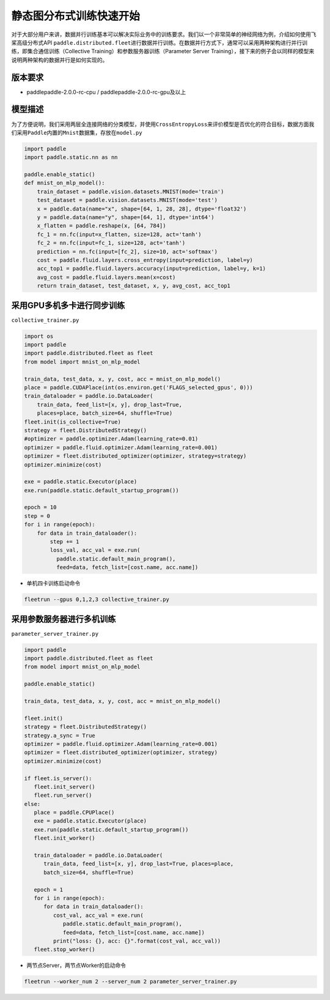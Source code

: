 静态图分布式训练快速开始
------------------------

对于大部分用户来讲，数据并行训练基本可以解决实际业务中的训练要求。我们以一个非常简单的神经网络为例，介绍如何使用飞桨高级分布式API
``paddle.distributed.fleet``\ 进行数据并行训练。在数据并行方式下，通常可以采用两种架构进行并行训练，即集合通信训练（Collective
Training）和参数服务器训练（Parameter Server
Training），接下来的例子会以同样的模型来说明两种架构的数据并行是如何实现的。

版本要求
~~~~~~~~

-  paddlepaddle-2.0.0-rc-cpu / paddlepaddle-2.0.0-rc-gpu及以上

模型描述
~~~~~~~~

为了方便说明，我们采用两层全连接网络的分类模型，并使用\ ``CrossEntropyLoss``\ 来评价模型是否优化的符合目标，数据方面我们采用\ ``Paddle``\ 内置的\ ``Mnist``\ 数据集，存放在\ ``model.py``

.. code:: python


   import paddle
   import paddle.static.nn as nn

   paddle.enable_static()
   def mnist_on_mlp_model():
       train_dataset = paddle.vision.datasets.MNIST(mode='train')
       test_dataset = paddle.vision.datasets.MNIST(mode='test')
       x = paddle.data(name="x", shape=[64, 1, 28, 28], dtype='float32')
       y = paddle.data(name="y", shape=[64, 1], dtype='int64')
       x_flatten = paddle.reshape(x, [64, 784])
       fc_1 = nn.fc(input=x_flatten, size=128, act='tanh')
       fc_2 = nn.fc(input=fc_1, size=128, act='tanh')
       prediction = nn.fc(input=[fc_2], size=10, act='softmax')
       cost = paddle.fluid.layers.cross_entropy(input=prediction, label=y)
       acc_top1 = paddle.fluid.layers.accuracy(input=prediction, label=y, k=1)
       avg_cost = paddle.fluid.layers.mean(x=cost)
       return train_dataset, test_dataset, x, y, avg_cost, acc_top1

       

采用GPU多机多卡进行同步训练
~~~~~~~~~~~~~~~~~~~~~~~~~~~

``collective_trainer.py``

.. code:: python

   import os
   import paddle
   import paddle.distributed.fleet as fleet
   from model import mnist_on_mlp_model

   train_data, test_data, x, y, cost, acc = mnist_on_mlp_model()
   place = paddle.CUDAPlace(int(os.environ.get('FLAGS_selected_gpus', 0)))
   train_dataloader = paddle.io.DataLoader(
       train_data, feed_list=[x, y], drop_last=True,
       places=place, batch_size=64, shuffle=True)
   fleet.init(is_collective=True)
   strategy = fleet.DistributedStrategy()
   #optimizer = paddle.optimizer.Adam(learning_rate=0.01)
   optimizer = paddle.fluid.optimizer.Adam(learning_rate=0.001)
   optimizer = fleet.distributed_optimizer(optimizer, strategy=strategy)
   optimizer.minimize(cost)

   exe = paddle.static.Executor(place)
   exe.run(paddle.static.default_startup_program())

   epoch = 10
   step = 0
   for i in range(epoch):
       for data in train_dataloader():
           step += 1
           loss_val, acc_val = exe.run(
             paddle.static.default_main_program(),
             feed=data, fetch_list=[cost.name, acc.name])
       

-  单机四卡训练启动命令

.. code:: shell

   fleetrun --gpus 0,1,2,3 collective_trainer.py

采用参数服务器进行多机训练
~~~~~~~~~~~~~~~~~~~~~~~~~~

``parameter_server_trainer.py``

.. code:: python


   import paddle
   import paddle.distributed.fleet as fleet
   from model import mnist_on_mlp_model

   paddle.enable_static()

   train_data, test_data, x, y, cost, acc = mnist_on_mlp_model()

   fleet.init()
   strategy = fleet.DistributedStrategy()
   strategy.a_sync = True
   optimizer = paddle.fluid.optimizer.Adam(learning_rate=0.001)
   optimizer = fleet.distributed_optimizer(optimizer, strategy)
   optimizer.minimize(cost)

   if fleet.is_server():
      fleet.init_server()
      fleet.run_server()
   else:
      place = paddle.CPUPlace()
      exe = paddle.static.Executor(place)
      exe.run(paddle.static.default_startup_program())
      fleet.init_worker()

      train_dataloader = paddle.io.DataLoader(
         train_data, feed_list=[x, y], drop_last=True, places=place,
         batch_size=64, shuffle=True)

      epoch = 1
      for i in range(epoch):
         for data in train_dataloader():
            cost_val, acc_val = exe.run(
               paddle.static.default_main_program(),
               feed=data, fetch_list=[cost.name, acc.name])
            print("loss: {}, acc: {}".format(cost_val, acc_val))
      fleet.stop_worker()

-  两节点Server，两节点Worker的启动命令

.. code:: shell

   fleetrun --worker_num 2 --server_num 2 parameter_server_trainer.py
